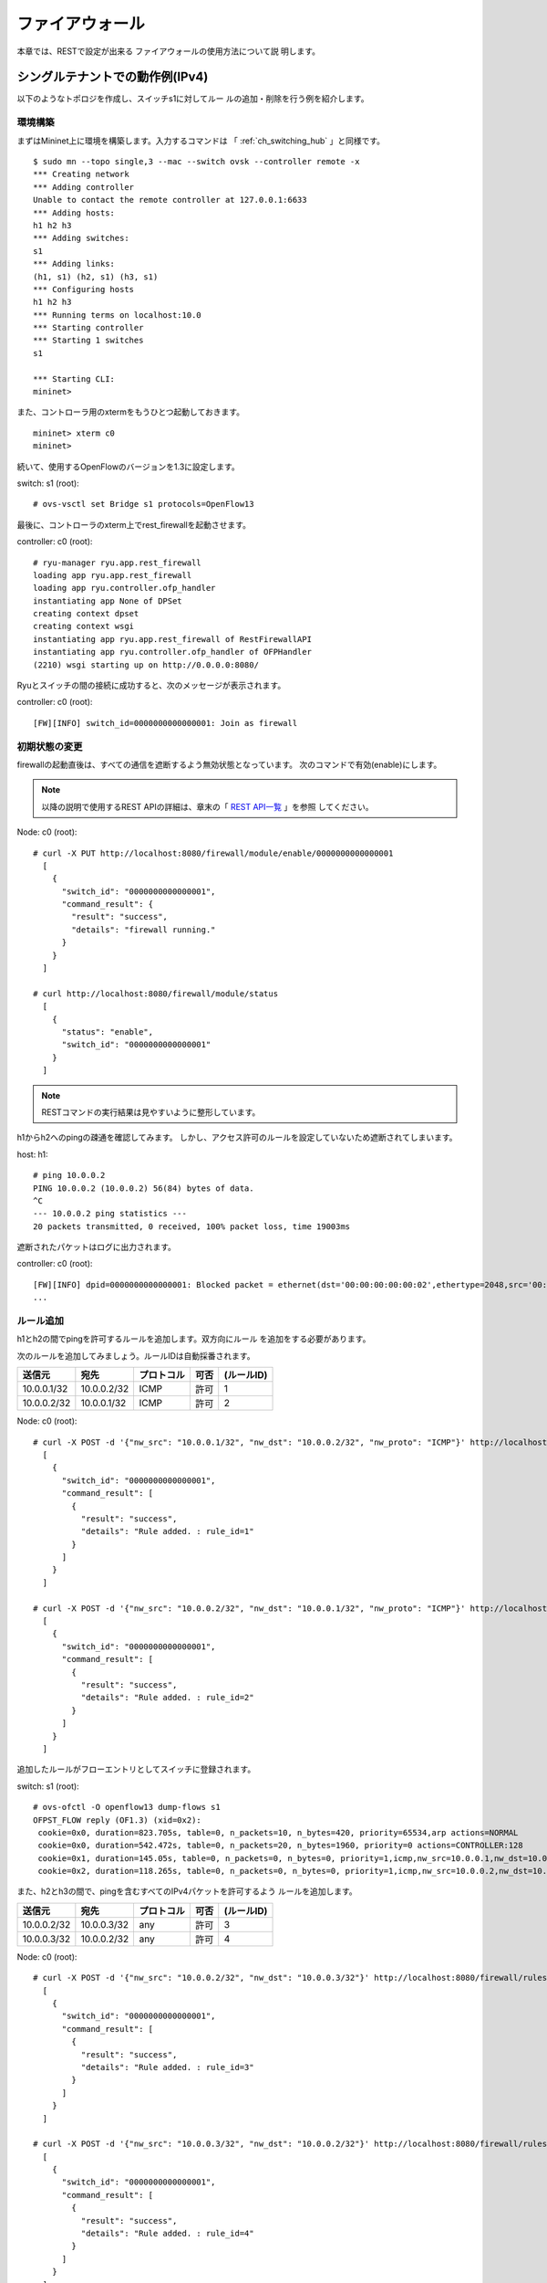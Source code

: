 .. _ch_rest_firewall:

ファイアウォール
================

本章では、RESTで設定が出来る
ファイアウォールの使用方法について説
明します。


シングルテナントでの動作例(IPv4)
--------------------------------

以下のようなトポロジを作成し、スイッチs1に対してルー
ルの追加・削除を行う例を紹介します。

.. only:: latex

  .. image:: images/rest_firewall/fig1.eps
     :scale: 80%
     :align: center

.. only:: epub

  .. image:: images/rest_firewall/fig1.png
     :align: center

.. only:: not latex and not epub

  .. image:: images/rest_firewall/fig1.png
     :scale: 40%
     :align: center


環境構築
^^^^^^^^

まずはMininet上に環境を構築します。入力するコマンドは
「 :ref:`ch_switching_hub` 」と同様です。

.. rst-class:: console

::

    $ sudo mn --topo single,3 --mac --switch ovsk --controller remote -x
    *** Creating network
    *** Adding controller
    Unable to contact the remote controller at 127.0.0.1:6633
    *** Adding hosts:
    h1 h2 h3
    *** Adding switches:
    s1
    *** Adding links:
    (h1, s1) (h2, s1) (h3, s1)
    *** Configuring hosts
    h1 h2 h3
    *** Running terms on localhost:10.0
    *** Starting controller
    *** Starting 1 switches
    s1

    *** Starting CLI:
    mininet>

また、コントローラ用のxtermをもうひとつ起動しておきます。

.. rst-class:: console

::

    mininet> xterm c0
    mininet>

続いて、使用するOpenFlowのバージョンを1.3に設定します。

switch: s1 (root):

.. rst-class:: console

::

    # ovs-vsctl set Bridge s1 protocols=OpenFlow13

最後に、コントローラのxterm上でrest_firewallを起動させます。

controller: c0 (root):

.. rst-class:: console

::

    # ryu-manager ryu.app.rest_firewall
    loading app ryu.app.rest_firewall
    loading app ryu.controller.ofp_handler
    instantiating app None of DPSet
    creating context dpset
    creating context wsgi
    instantiating app ryu.app.rest_firewall of RestFirewallAPI
    instantiating app ryu.controller.ofp_handler of OFPHandler
    (2210) wsgi starting up on http://0.0.0.0:8080/

Ryuとスイッチの間の接続に成功すると、次のメッセージが表示されます。

controller: c0 (root):

.. rst-class:: console

::

    [FW][INFO] switch_id=0000000000000001: Join as firewall



初期状態の変更
^^^^^^^^^^^^^^

firewallの起動直後は、すべての通信を遮断するよう無効状態となっています。
次のコマンドで有効(enable)にします。

.. NOTE::

    以降の説明で使用するREST APIの詳細は、章末の「 `REST API一覧`_ 」を参照
    してください。


Node: c0 (root):

.. rst-class:: console

::

    # curl -X PUT http://localhost:8080/firewall/module/enable/0000000000000001
      [
        {
          "switch_id": "0000000000000001",
          "command_result": {
            "result": "success",
            "details": "firewall running."
          }
        }
      ]

    # curl http://localhost:8080/firewall/module/status
      [
        {
          "status": "enable",
          "switch_id": "0000000000000001"
        }
      ]

.. NOTE::

    RESTコマンドの実行結果は見やすいように整形しています。


h1からh2へのpingの疎通を確認してみます。
しかし、アクセス許可のルールを設定していないため遮断されてしまいます。

host: h1:

.. rst-class:: console

::

    # ping 10.0.0.2
    PING 10.0.0.2 (10.0.0.2) 56(84) bytes of data.
    ^C
    --- 10.0.0.2 ping statistics ---
    20 packets transmitted, 0 received, 100% packet loss, time 19003ms

遮断されたパケットはログに出力されます。

controller: c0 (root):

.. rst-class:: console

::

    [FW][INFO] dpid=0000000000000001: Blocked packet = ethernet(dst='00:00:00:00:00:02',ethertype=2048,src='00:00:00:00:00:01'), ipv4(csum=9895,dst='10.0.0.2',flags=2,header_length=5,identification=0,offset=0,option=None,proto=1,src='10.0.0.1',tos=0,total_length=84,ttl=64,version=4), icmp(code=0,csum=55644,data=echo(data='K\x8e\xaeR\x00\x00\x00\x00=\xc6\r\x00\x00\x00\x00\x00\x10\x11\x12\x13\x14\x15\x16\x17\x18\x19\x1a\x1b\x1c\x1d\x1e\x1f !"#$%&\'()*+,-./01234567',id=6952,seq=1),type=8)
    ...

ルール追加
^^^^^^^^^^

h1とh2の間でpingを許可するルールを追加します。双方向にルール
を追加をする必要があります。

次のルールを追加してみましょう。ルールIDは自動採番されます。

============  ============  ===========  =====  ===========
送信元        宛先          プロトコル   可否   (ルールID)
============  ============  ===========  =====  ===========
10.0.0.1/32   10.0.0.2/32   ICMP         許可   1
10.0.0.2/32   10.0.0.1/32   ICMP         許可   2
============  ============  ===========  =====  ===========

Node: c0 (root):

.. rst-class:: console

::

    # curl -X POST -d '{"nw_src": "10.0.0.1/32", "nw_dst": "10.0.0.2/32", "nw_proto": "ICMP"}' http://localhost:8080/firewall/rules/0000000000000001
      [
        {
          "switch_id": "0000000000000001",
          "command_result": [
            {
              "result": "success",
              "details": "Rule added. : rule_id=1"
            }
          ]
        }
      ]

    # curl -X POST -d '{"nw_src": "10.0.0.2/32", "nw_dst": "10.0.0.1/32", "nw_proto": "ICMP"}' http://localhost:8080/firewall/rules/0000000000000001
      [
        {
          "switch_id": "0000000000000001",
          "command_result": [
            {
              "result": "success",
              "details": "Rule added. : rule_id=2"
            }
          ]
        }
      ]

追加したルールがフローエントリとしてスイッチに登録されます。

switch: s1 (root):

.. rst-class:: console

::

    # ovs-ofctl -O openflow13 dump-flows s1
    OFPST_FLOW reply (OF1.3) (xid=0x2):
     cookie=0x0, duration=823.705s, table=0, n_packets=10, n_bytes=420, priority=65534,arp actions=NORMAL
     cookie=0x0, duration=542.472s, table=0, n_packets=20, n_bytes=1960, priority=0 actions=CONTROLLER:128
     cookie=0x1, duration=145.05s, table=0, n_packets=0, n_bytes=0, priority=1,icmp,nw_src=10.0.0.1,nw_dst=10.0.0.2 actions=NORMAL
     cookie=0x2, duration=118.265s, table=0, n_packets=0, n_bytes=0, priority=1,icmp,nw_src=10.0.0.2,nw_dst=10.0.0.1 actions=NORMAL

また、h2とh3の間で、pingを含むすべてのIPv4パケットを許可するよう
ルールを追加します。

============  ============  ===========  =====  ===========
送信元        宛先          プロトコル   可否   (ルールID)
============  ============  ===========  =====  ===========
10.0.0.2/32   10.0.0.3/32   any          許可   3
10.0.0.3/32   10.0.0.2/32   any          許可   4
============  ============  ===========  =====  ===========

Node: c0 (root):

.. rst-class:: console

::

    # curl -X POST -d '{"nw_src": "10.0.0.2/32", "nw_dst": "10.0.0.3/32"}' http://localhost:8080/firewall/rules/0000000000000001
      [
        {
          "switch_id": "0000000000000001",
          "command_result": [
            {
              "result": "success",
              "details": "Rule added. : rule_id=3"
            }
          ]
        }
      ]

    # curl -X POST -d '{"nw_src": "10.0.0.3/32", "nw_dst": "10.0.0.2/32"}' http://localhost:8080/firewall/rules/0000000000000001
      [
        {
          "switch_id": "0000000000000001",
          "command_result": [
            {
              "result": "success",
              "details": "Rule added. : rule_id=4"
            }
          ]
        }
      ]

追加したルールがフローエントリとしてスイッチに登録されます。

switch: s1 (root):

.. rst-class:: console

::

    OFPST_FLOW reply (OF1.3) (xid=0x2):
     cookie=0x3, duration=12.724s, table=0, n_packets=0, n_bytes=0, priority=1,ip,nw_src=10.0.0.2,nw_dst=10.0.0.3 actions=NORMAL
     cookie=0x4, duration=3.668s, table=0, n_packets=0, n_bytes=0, priority=1,ip,nw_src=10.0.0.3,nw_dst=10.0.0.2 actions=NORMAL
     cookie=0x0, duration=1040.802s, table=0, n_packets=10, n_bytes=420, priority=65534,arp actions=NORMAL
     cookie=0x0, duration=759.569s, table=0, n_packets=20, n_bytes=1960, priority=0 actions=CONTROLLER:128
     cookie=0x1, duration=362.147s, table=0, n_packets=0, n_bytes=0, priority=1,icmp,nw_src=10.0.0.1,nw_dst=10.0.0.2 actions=NORMAL
     cookie=0x2, duration=335.362s, table=0, n_packets=0, n_bytes=0, priority=1,icmp,nw_src=10.0.0.2,nw_dst=10.0.0.1 actions=NORMAL

ルールには優先度を設定することが出来ます。

h2とh3の間でping(ICMP)を遮断するルールを
追加してみましょう。
優先度としてデフォルト値の1より大きい値を設定します。

=========  ============  ============  ===========  =====  ===========
(優先度)   送信元        宛先          プロトコル   可否   (ルールID)
=========  ============  ============  ===========  =====  ===========
10         10.0.0.2/32   10.0.0.3/32   ICMP         遮断   5
10         10.0.0.3/32   10.0.0.2/32   ICMP         遮断   6
=========  ============  ============  ===========  =====  ===========

Node: c0 (root):

.. rst-class:: console

::

    # curl -X POST -d  '{"nw_src": "10.0.0.2/32", "nw_dst": "10.0.0.3/32", "nw_proto": "ICMP", "actions": "DENY", "priority": "10"}' http://localhost:8080/firewall/rules/0000000000000001
      [
        {
          "switch_id": "0000000000000001",
          "command_result": [
            {
              "result": "success",
              "details": "Rule added. : rule_id=5"
            }
          ]
        }
      ]

    # curl -X POST -d  '{"nw_src": "10.0.0.3/32", "nw_dst": "10.0.0.2/32", "nw_proto": "ICMP", "actions": "DENY", "priority": "10"}' http://localhost:8080/firewall/rules/0000000000000001
      [
        {
          "switch_id": "0000000000000001",
          "command_result": [
            {
              "result": "success",
              "details": "Rule added. : rule_id=6"
            }
          ]
        }
      ]

追加したルールがフローエントリとしてスイッチに登録されます。

switch: s1 (root):

.. rst-class:: console

::

    # ovs-ofctl -O openflow13 dump-flows s1
    OFPST_FLOW reply (OF1.3) (xid=0x2):
     cookie=0x3, duration=242.155s, table=0, n_packets=0, n_bytes=0, priority=1,ip,nw_src=10.0.0.2,nw_dst=10.0.0.3 actions=NORMAL
     cookie=0x4, duration=233.099s, table=0, n_packets=0, n_bytes=0, priority=1,ip,nw_src=10.0.0.3,nw_dst=10.0.0.2 actions=NORMAL
     cookie=0x0, duration=1270.233s, table=0, n_packets=10, n_bytes=420, priority=65534,arp actions=NORMAL
     cookie=0x0, duration=989s, table=0, n_packets=20, n_bytes=1960, priority=0 actions=CONTROLLER:128
     cookie=0x5, duration=26.984s, table=0, n_packets=0, n_bytes=0, priority=10,icmp,nw_src=10.0.0.2,nw_dst=10.0.0.3 actions=CONTROLLER:128
     cookie=0x1, duration=591.578s, table=0, n_packets=0, n_bytes=0, priority=1,icmp,nw_src=10.0.0.1,nw_dst=10.0.0.2 actions=NORMAL
     cookie=0x6, duration=14.523s, table=0, n_packets=0, n_bytes=0, priority=10,icmp,nw_src=10.0.0.3,nw_dst=10.0.0.2 actions=CONTROLLER:128
     cookie=0x2, duration=564.793s, table=0, n_packets=0, n_bytes=0, priority=1,icmp,nw_src=10.0.0.2,nw_dst=10.0.0.1 actions=NORMAL


ルール確認
^^^^^^^^^^

設定されているルールを確認します。

Node: c0 (root):

.. rst-class:: console

::

    # curl http://localhost:8080/firewall/rules/0000000000000001
      [
        {
          "access_control_list": [
            {
              "rules": [
                {
                  "priority": 1,
                  "dl_type": "IPv4",
                  "nw_dst": "10.0.0.3",
                  "nw_src": "10.0.0.2",
                  "rule_id": 3,
                  "actions": "ALLOW"
                },
                {
                  "priority": 1,
                  "dl_type": "IPv4",
                  "nw_dst": "10.0.0.2",
                  "nw_src": "10.0.0.3",
                  "rule_id": 4,
                  "actions": "ALLOW"
                },
                {
                  "priority": 10,
                  "dl_type": "IPv4",
                  "nw_proto": "ICMP",
                  "nw_dst": "10.0.0.3",
                  "nw_src": "10.0.0.2",
                  "rule_id": 5,
                  "actions": "DENY"
                },
                {
                  "priority": 1,
                  "dl_type": "IPv4",
                  "nw_proto": "ICMP",
                  "nw_dst": "10.0.0.2",
                  "nw_src": "10.0.0.1",
                  "rule_id": 1,
                  "actions": "ALLOW"
                },
                {
                  "priority": 10,
                  "dl_type": "IPv4",
                  "nw_proto": "ICMP",
                  "nw_dst": "10.0.0.2",
                  "nw_src": "10.0.0.3",
                  "rule_id": 6,
                  "actions": "DENY"
                },
                {
                  "priority": 1,
                  "dl_type": "IPv4",
                  "nw_proto": "ICMP",
                  "nw_dst": "10.0.0.1",
                  "nw_src": "10.0.0.2",
                  "rule_id": 2,
                  "actions": "ALLOW"
                }
              ]
            }
          ],
          "switch_id": "0000000000000001"
        }
      ]

設定したルールを図示すると以下のようになります。

.. only:: latex

  .. image:: images/rest_firewall/fig2.eps
     :scale: 80%
     :align: center

.. only:: epub

  .. image:: images/rest_firewall/fig2.png
     :align: center

.. only:: not latex and not epub

  .. image:: images/rest_firewall/fig2.png
     :scale: 40%
     :align: center

h1からh2にpingを実行してみます。許可するルールが設定されているので、pingが疎通
します。

host: h1:

.. rst-class:: console

::

    # ping 10.0.0.2
    PING 10.0.0.2 (10.0.0.2) 56(84) bytes of data.
    64 bytes from 10.0.0.2: icmp_req=1 ttl=64 time=0.419 ms
    64 bytes from 10.0.0.2: icmp_req=2 ttl=64 time=0.047 ms
    64 bytes from 10.0.0.2: icmp_req=3 ttl=64 time=0.060 ms
    64 bytes from 10.0.0.2: icmp_req=4 ttl=64 time=0.033 ms
    ...

h1からh2へのping以外のパケットはfirewallによって遮断されます。例えばh1から
h2にwgetを実行すると、パケットが遮断された旨ログが出力されます。

host: h1:

.. rst-class:: console

::

    # wget http://10.0.0.2
    --2013-12-16 15:00:38--  http://10.0.0.2/
    Connecting to 10.0.0.2:80... ^C

controller: c0 (root):

.. rst-class:: console

::

    [FW][INFO] dpid=0000000000000001: Blocked packet = ethernet(dst='00:00:00:00:00:02',ethertype=2048,src='00:00:00:00:00:01'), ipv4(csum=4812,dst='10.0.0.2',flags=2,header_length=5,identification=5102,offset=0,option=None,proto=6,src='10.0.0.1',tos=0,total_length=60,ttl=64,version=4), tcp(ack=0,bits=2,csum=45753,dst_port=80,offset=10,option='\x02\x04\x05\xb4\x04\x02\x08\n\x00H:\x99\x00\x00\x00\x00\x01\x03\x03\t',seq=1021913463,src_port=42664,urgent=0,window_size=14600)
    ...

h2とh3の間はping以外のパケットの疎通が可能となっています。例えばh2からh3に
sshを実行すると、パケットが遮断された旨のログは出力されません(h3でsshdが動
作していないため、sshでの接続には失敗します)。

host: h2:

.. rst-class:: console

::

    # ssh 10.0.0.3
    ssh: connect to host 10.0.0.3 port 22: Connection refused

h2からh3にpingを実行すると、パケットがfirewallによって遮断された旨ログが出
力されます。

host: h2:

.. rst-class:: console

::

    # ping 10.0.0.3
    PING 10.0.0.3 (10.0.0.3) 56(84) bytes of data.
    ^C
    --- 10.0.0.3 ping statistics ---
    8 packets transmitted, 0 received, 100% packet loss, time 7055ms

controller: c0 (root):

.. rst-class:: console

::

    [FW][INFO] dpid=0000000000000001: Blocked packet = ethernet(dst='00:00:00:00:00:03',ethertype=2048,src='00:00:00:00:00:02'), ipv4(csum=9893,dst='10.0.0.3',flags=2,header_length=5,identification=0,offset=0,option=None,proto=1,src='10.0.0.2',tos=0,total_length=84,ttl=64,version=4), icmp(code=0,csum=35642,data=echo(data='\r\x12\xcaR\x00\x00\x00\x00\xab\x8b\t\x00\x00\x00\x00\x00\x10\x11\x12\x13\x14\x15\x16\x17\x18\x19\x1a\x1b\x1c\x1d\x1e\x1f !"#$%&\'()*+,-./01234567',id=8705,seq=1),type=8)
    ...


ルール削除
^^^^^^^^^^

"rule_id:5"および"rule_id:6"のルールを削除します。

Node: c0 (root):

.. rst-class:: console

::

    # curl -X DELETE -d '{"rule_id": "5"}' http://localhost:8080/firewall/rules/0000000000000001
      [
        {
          "switch_id": "0000000000000001",
          "command_result": [
            {
              "result": "success",
              "details": "Rule deleted. : ruleID=5"
            }
          ]
        }
      ]

    # curl -X DELETE -d '{"rule_id": "6"}' http://localhost:8080/firewall/rules/0000000000000001
      [
        {
          "switch_id": "0000000000000001",
          "command_result": [
            {
              "result": "success",
              "details": "Rule deleted. : ruleID=6"
            }
          ]
        }
      ]


現在のルールを図示すると以下のようになります。

.. only:: latex

  .. image:: images/rest_firewall/fig3.eps
     :scale: 80%
     :align: center

.. only:: epub

  .. image:: images/rest_firewall/fig3.png
     :align: center

.. only:: not latex and not epub

  .. image:: images/rest_firewall/fig3.png
     :scale: 40%
     :align: center


実際に確認します。h2とh3の間のping(ICMP)を遮断するルールが削除されたため、
pingが疎通できるようになったことがわかります。

host: h2:

.. rst-class:: console

::

    # ping 10.0.0.3
    PING 10.0.0.3 (10.0.0.3) 56(84) bytes of data.
    64 bytes from 10.0.0.3: icmp_req=1 ttl=64 time=0.841 ms
    64 bytes from 10.0.0.3: icmp_req=2 ttl=64 time=0.036 ms
    64 bytes from 10.0.0.3: icmp_req=3 ttl=64 time=0.026 ms
    64 bytes from 10.0.0.3: icmp_req=4 ttl=64 time=0.033 ms
    ...


マルチテナントでの動作例(IPv4)
------------------------------

続いて、VLANによるテナント分けが行われている以下のようなトポロジを作成し、
スイッチs1に対してルールの追加・削除を行い、各ホスト間の疎通可否を確認する例
を紹介します。

.. only:: latex

  .. image:: images/rest_firewall/fig4.eps
     :scale: 80%
     :align: center

.. only:: epub

  .. image:: images/rest_firewall/fig4.png
     :align: center

.. only:: not latex and not epub

  .. image:: images/rest_firewall/fig4.png
     :scale: 40%
     :align: center


環境構築
^^^^^^^^

シングルテナントでの例と同様、Mininet上に環境を構築し、コントローラ用のxterm
をもうひとつ起動しておきます。使用するホストがひとつ増えていることにご注意くだ
さい。

.. rst-class:: console

::

    $ sudo mn --topo single,4 --mac --switch ovsk --controller remote -x
    *** Creating network
    *** Adding controller
    Unable to contact the remote controller at 127.0.0.1:6633
    *** Adding hosts:
    h1 h2 h3 h4
    *** Adding switches:
    s1
    *** Adding links:
    (h1, s1) (h2, s1) (h3, s1) (h4, s1)
    *** Configuring hosts
    h1 h2 h3 h4
    *** Running terms on localhost:10.0
    *** Starting controller
    *** Starting 1 switches
    s1

    *** Starting CLI:
    mininet> xterm c0
    mininet>

続いて、各ホストのインターフェースにVLAN IDを設定します。

host: h1:

.. rst-class:: console

::

    # ip addr del 10.0.0.1/8 dev h1-eth0
    # ip link add link h1-eth0 name h1-eth0.2 type vlan id 2
    # ip addr add 10.0.0.1/8 dev h1-eth0.2
    # ip link set dev h1-eth0.2 up

host: h2:

.. rst-class:: console

::

    # ip addr del 10.0.0.2/8 dev h2-eth0
    # ip link add link h2-eth0 name h2-eth0.2 type vlan id 2
    # ip addr add 10.0.0.2/8 dev h2-eth0.2
    # ip link set dev h2-eth0.2 up

host: h3:

.. rst-class:: console

::

    # ip addr del 10.0.0.3/8 dev h3-eth0
    # ip link add link h3-eth0 name h3-eth0.110 type vlan id 110
    # ip addr add 10.0.0.3/8 dev h3-eth0.110
    # ip link set dev h3-eth0.110 up

host: h4:

.. rst-class:: console

::

    # ip addr del 10.0.0.4/8 dev h4-eth0
    # ip link add link h4-eth0 name h4-eth0.110 type vlan id 110
    # ip addr add 10.0.0.4/8 dev h4-eth0.110
    # ip link set dev h4-eth0.110 up

さらに、使用するOpenFlowのバージョンを1.3に設定します。

switch: s1 (root):

.. rst-class:: console

::

    # ovs-vsctl set Bridge s1 protocols=OpenFlow13

最後に、コントローラのxterm上でrest_firewallを起動させます。

controller: c0 (root):

.. rst-class:: console

::

    # ryu-manager ryu.app.rest_firewall
    loading app ryu.app.rest_firewall
    loading app ryu.controller.ofp_handler
    instantiating app None of DPSet
    creating context dpset
    creating context wsgi
    instantiating app ryu.app.rest_firewall of RestFirewallAPI
    instantiating app ryu.controller.ofp_handler of OFPHandler
    (13419) wsgi starting up on http://0.0.0.0:8080/

Ryuとスイッチの間の接続に成功すると、次のメッセージが表示されます。

controller: c0 (root):

.. rst-class:: console

::

    [FW][INFO] switch_id=0000000000000001: Join as firewall


初期状態の変更
^^^^^^^^^^^^^^

firewallを有効(enable)にします。

Node: c0 (root):

.. rst-class:: console

::

    # curl -X PUT http://localhost:8080/firewall/module/enable/0000000000000001
      [
        {
          "switch_id": "0000000000000001",
          "command_result": {
            "result": "success",
            "details": "firewall running."
          }
        }
      ]

    # curl http://localhost:8080/firewall/module/status
      [
        {
          "status": "enable",
          "switch_id": "0000000000000001"
        }
      ]


ルール追加
^^^^^^^^^^

vlan_id=2に10.0.0.0/8で送受信されるping(ICMPパケット)を許可するルールを追
加します。双方向にルールを設定をする必要がありますので、ルールをふたつ追加し
ます。

=========  ========  ============  ============  ===========  =====  ===========
(優先度)   VLAN ID   送信元        宛先          プロトコル   可否   (ルールID)
=========  ========  ============  ============  ===========  =====  ===========
1          2         10.0.0.0/8    any           ICMP         許可   1
1          2         any           10.0.0.0/8    ICMP         許可   2
=========  ========  ============  ============  ===========  =====  ===========

Node: c0 (root):

.. rst-class:: console

::

    # curl -X POST -d '{"nw_src": "10.0.0.0/8", "nw_proto": "ICMP"}' http://localhost:8080/firewall/rules/0000000000000001/2
      [
        {
          "switch_id": "0000000000000001",
          "command_result": [
            {
              "result": "success",
              "vlan_id": 2,
              "details": "Rule added. : rule_id=1"
            }
          ]
        }
      ]

    # curl -X POST -d '{"nw_dst": "10.0.0.0/8", "nw_proto": "ICMP"}' http://localhost:8080/firewall/rules/0000000000000001/2
      [
        {
          "switch_id": "0000000000000001",
          "command_result": [
            {
              "result": "success",
              "vlan_id": 2,
              "details": "Rule added. : rule_id=2"
            }
          ]
        }
      ]


ルール確認
^^^^^^^^^^

設定されているルールを確認します。

Node: c0 (root):

.. rst-class:: console

::

    # curl http://localhost:8080/firewall/rules/0000000000000001/all
      [
        {
          "access_control_list": [
            {
              "rules": [
                {
                  "priority": 1,
                  "dl_type": "IPv4",
                  "nw_proto": "ICMP",
                  "dl_vlan": 2,
                  "nw_src": "10.0.0.0/8",
                  "rule_id": 1,
                  "actions": "ALLOW"
                },
                {
                  "priority": 1,
                  "dl_type": "IPv4",
                  "nw_proto": "ICMP",
                  "nw_dst": "10.0.0.0/8",
                  "dl_vlan": 2,
                  "rule_id": 2,
                  "actions": "ALLOW"
                }
              ],
              "vlan_id": 2
            }
          ],
          "switch_id": "0000000000000001"
        }
      ]


実際に確認してみます。vlan_id=2であるh1から、同じくvlan_id=2であるh2に対し、
pingを実行すると、追加したルールのとおり疎通できることがわかります。

host: h1:

.. rst-class:: console

::

    # ping 10.0.0.2
    PING 10.0.0.2 (10.0.0.2) 56(84) bytes of data.
    64 bytes from 10.0.0.2: icmp_req=1 ttl=64 time=0.893 ms
    64 bytes from 10.0.0.2: icmp_req=2 ttl=64 time=0.098 ms
    64 bytes from 10.0.0.2: icmp_req=3 ttl=64 time=0.122 ms
    64 bytes from 10.0.0.2: icmp_req=4 ttl=64 time=0.047 ms
    ...


vlan_id=110同士であるh3とh4の間は、ルールが登録されていないため、pingパケッ
トは遮断されます。

host: h3:

.. rst-class:: console

::

    # ping 10.0.0.4
    PING 10.0.0.4 (10.0.0.4) 56(84) bytes of data.
    ^C
    --- 10.0.0.4 ping statistics ---
    6 packets transmitted, 0 received, 100% packet loss, time 4999ms

パケットが遮断されたのでログが出力されます。

controller: c0 (root):

.. rst-class:: console

::

    [FW][INFO] dpid=0000000000000001: Blocked packet = ethernet(dst='00:00:00:00:00:04',ethertype=33024,src='00:00:00:00:00:03'), vlan(cfi=0,ethertype=2048,pcp=0,vid=110), ipv4(csum=9891,dst='10.0.0.4',flags=2,header_length=5,identification=0,offset=0,option=None,proto=1,src='10.0.0.3',tos=0,total_length=84,ttl=64,version=4), icmp(code=0,csum=58104,data=echo(data='\xb8\xa9\xaeR\x00\x00\x00\x00\xce\xe3\x02\x00\x00\x00\x00\x00\x10\x11\x12\x13\x14\x15\x16\x17\x18\x19\x1a\x1b\x1c\x1d\x1e\x1f !"#$%&\'()*+,-./01234567',id=7760,seq=4),type=8)
    ...


シングルテナントでの動作例(IPv6)
--------------------------------

続いて、「 `シングルテナントでの動作例(IPv4)`_ 」と同様のトポロジにおいて、
IPv6アドレスを割り当て、スイッチs1に対してルールの追加・削除を行い、
各ホスト間の疎通可否を確認する例を紹介します。

.. only:: latex

  .. image:: images/rest_firewall/fig5.eps
     :scale: 80%
     :align: center

.. only:: epub

  .. image:: images/rest_firewall/fig5.png
     :align: center

.. only:: not latex and not epub

  .. image:: images/rest_firewall/fig5.png
     :scale: 40%
     :align: center


環境構築
^^^^^^^^

まずは「 `シングルテナントでの動作例(IPv4)`_ 」と同様に、Mininet上に環境を構築します。

.. rst-class:: console

::

    $ sudo mn --topo single,3 --mac --switch ovsk --controller remote -x
    *** Creating network
    *** Adding controller
    Unable to contact the remote controller at 127.0.0.1:6633
    *** Adding hosts:
    h1 h2 h3
    *** Adding switches:
    s1
    *** Adding links:
    (h1, s1) (h2, s1) (h3, s1)
    *** Configuring hosts
    h1 h2 h3
    *** Running terms on localhost:10.0
    *** Starting controller
    *** Starting 1 switches
    s1
    *** Starting CLI:
    mininet>

また、コントローラ用のxtermをもうひとつ起動しておきます。

.. rst-class:: console

::

    mininet> xterm c0
    mininet>

続いて、使用するOpenFlowのバージョンを1.3に設定します。

switch: s1 (root):

.. rst-class:: console

::

    # ovs-vsctl set Bridge s1 protocols=OpenFlow13

最後に、コントローラのxterm上でrest_firewallを起動させます。

controller: c0 (root):

.. rst-class:: console

::

    # ryu-manager ryu.app.rest_firewall
    loading app ryu.app.rest_firewall
    loading app ryu.controller.ofp_handler
    instantiating app None of DPSet
    creating context dpset
    creating context wsgi
    instantiating app ryu.app.rest_firewall of RestFirewallAPI
    instantiating app ryu.controller.ofp_handler of OFPHandler
    (2210) wsgi starting up on http://0.0.0.0:8080/

Ryuとスイッチの間の接続に成功すると、次のメッセージが表示されます。

controller: c0 (root):

.. rst-class:: console

::

    [FW][INFO] switch_id=0000000000000001: Join as firewall


初期状態の変更
^^^^^^^^^^^^^^

firewallを有効(enable)にします。

Node: c0 (root):

.. rst-class:: console

::

    # curl -X PUT http://localhost:8080/firewall/module/enable/0000000000000001
      [
        {
          "switch_id": "0000000000000001",
          "command_result": {
            "result": "success",
            "details": "firewall running."
          }
        }
      ]

    # curl http://localhost:8080/firewall/module/status
      [
        {
          "status": "enable",
          "switch_id": "0000000000000001"
        }
      ]


ルール追加
^^^^^^^^^^

h1とh2の間でpingを許可するルールを追加します。双方向にルールを追加をする必要があります。

次のルールを追加してみましょう。ルールIDは自動採番されます。

=================== =================== ========== ==== ========== ======================================
送信元              宛先                プロトコル 可否 (ルールID) (備考)
=================== =================== ========== ==== ========== ======================================
fe80::200:ff:fe00:1 fe80::200:ff:fe00:2 ICMPv6     許可 1          Unicast message (Echo)
fe80::200:ff:fe00:2 fe80::200:ff:fe00:1 ICMPv6     許可 2          Unicast message (Echo)
fe80::200:ff:fe00:1 ff02::1:ff00:2      ICMPv6     許可 3          Multicast message (Neighbor Discovery)
fe80::200:ff:fe00:2 ff02::1:ff00:1      ICMPv6     許可 4          Multicast message (Neighbor Discovery)
=================== =================== ========== ==== ========== ======================================

Node: c0 (root):

.. rst-class:: console

::

    # curl -X POST -d '{"ipv6_src": "fe80::200:ff:fe00:1", "ipv6_dst": "fe80::200:ff:fe00:2", "nw_proto": "ICMPv6"}' http://localhost:8080/firewall/rules/0000000000000001
      [
        {
          "switch_id": "0000000000000001",
          "command_result": [
            {
              "result": "success",
              "details": "Rule added. : rule_id=1"
            }
          ]
        }
      ]

    # curl -X POST -d '{"ipv6_src": "fe80::200:ff:fe00:2", "ipv6_dst": "fe80::200:ff:fe00:1", "nw_proto": "ICMPv6"}' http://localhost:8080/firewall/rules/0000000000000001
      [
        {
          "switch_id": "0000000000000001",
          "command_result": [
            {
              "result": "success",
              "details": "Rule added. : rule_id=2"
            }
          ]
        }
      ]

    # curl -X POST -d '{"ipv6_src": "fe80::200:ff:fe00:1", "ipv6_dst": "ff02::1:ff00:2", "nw_proto": "ICMPv6"}' http://localhost:8080/firewall/rules/0000000000000001
      [
        {
          "switch_id": "0000000000000001",
          "command_result": [
            {
              "result": "success",
              "details": "Rule added. : rule_id=3"
            }
          ]
        }
      ]

    # curl -X POST -d '{"ipv6_src": "fe80::200:ff:fe00:2", "ipv6_dst": "ff02::1:ff00:1", "nw_proto": "ICMPv6"}' http://localhost:8080/firewall/rules/0000000000000001
      [
        {
          "switch_id": "0000000000000001",
          "command_result": [
            {
              "result": "success",
              "details": "Rule added. : rule_id=4"
            }
          ]
        }
      ]


ルール確認
^^^^^^^^^^

設定されているルールを確認します。

Node: c0 (root):

.. rst-class:: console

::

    # curl http://localhost:8080/firewall/rules/0000000000000001/all
      [
        {
          "switch_id": "0000000000000001",
          "access_control_list": [
            {
              "rules": [
                {
                  "ipv6_dst": "fe80::200:ff:fe00:2",
                  "actions": "ALLOW",
                  "rule_id": 1,
                  "ipv6_src": "fe80::200:ff:fe00:1",
                  "nw_proto": "ICMPv6",
                  "dl_type": "IPv6",
                  "priority": 1
                },
                {
                  "ipv6_dst": "fe80::200:ff:fe00:1",
                  "actions": "ALLOW",
                  "rule_id": 2,
                  "ipv6_src": "fe80::200:ff:fe00:2",
                  "nw_proto": "ICMPv6",
                  "dl_type": "IPv6",
                  "priority": 1
                },
                {
                  "ipv6_dst": "ff02::1:ff00:2",
                  "actions": "ALLOW",
                  "rule_id": 3,
                  "ipv6_src": "fe80::200:ff:fe00:1",
                  "nw_proto": "ICMPv6",
                  "dl_type": "IPv6",
                  "priority": 1
                },
                {
                  "ipv6_dst": "ff02::1:ff00:1",
                  "actions": "ALLOW",
                  "rule_id": 4,
                  "ipv6_src": "fe80::200:ff:fe00:2",
                  "nw_proto": "ICMPv6",
                  "dl_type": "IPv6",
                  "priority": 1
                }
              ]
            }
          ]
        }
      ]

h1からh2にpingを実行してみます。
許可するルールが設定されているので、pingが疎通します。

host: h1:

.. rst-class:: console

::

    # ping6 -I h1-eth0 fe80::200:ff:fe00:2
    PING fe80::200:ff:fe00:2(fe80::200:ff:fe00:2) from fe80::200:ff:fe00:1 h1-eth0: 56 data bytes
    64 bytes from fe80::200:ff:fe00:2: icmp_seq=1 ttl=64 time=0.954 ms
    64 bytes from fe80::200:ff:fe00:2: icmp_seq=2 ttl=64 time=0.047 ms
    64 bytes from fe80::200:ff:fe00:2: icmp_seq=3 ttl=64 time=0.055 ms
    64 bytes from fe80::200:ff:fe00:2: icmp_seq=4 ttl=64 time=0.027 ms
    ...


h1とh3の間は、ルールが登録されていないため、pingパケットは遮断されます。

host: h1:

.. rst-class:: console

::

    # ping6 -I h1-eth0 fe80::200:ff:fe00:3
    PING fe80::200:ff:fe00:3(fe80::200:ff:fe00:3) from fe80::200:ff:fe00:1 h1-eth0: 56 data bytes
    From fe80::200:ff:fe00:1 icmp_seq=1 Destination unreachable: Address unreachable
    From fe80::200:ff:fe00:1 icmp_seq=2 Destination unreachable: Address unreachable
    From fe80::200:ff:fe00:1 icmp_seq=3 Destination unreachable: Address unreachable
    ^C
    --- fe80::200:ff:fe00:3 ping statistics ---
    4 packets transmitted, 0 received, +3 errors, 100% packet loss, time 2999ms

パケットが遮断されたのでログが出力されます。

controller: c0 (root):

.. rst-class:: console

::

    [FW][INFO] dpid=0000000000000001: Blocked packet = ethernet(dst='33:33:ff:00:00:03',ethertype=34525,src='00:00:00:00:00:01'), ipv6(dst='ff02::1:ff00:3',ext_hdrs=[],flow_label=0,hop_limit=255,nxt=58,payload_length=32,src='fe80::200:ff:fe00:1',traffic_class=0,version=6), icmpv6(code=0,csum=31381,data=nd_neighbor(dst='fe80::200:ff:fe00:3',option=nd_option_sla(data=None,hw_src='00:00:00:00:00:01',length=1),res=0),type_=135)
    ...


マルチテナントでの動作例(IPv6)
------------------------------

続いて、IPv6ネットワークにおいて、VLANによるテナント分けが行われている
以下のようなトポロジを作成し、スイッチs1に対してルールの追加・削除を行い、
各ホスト間の疎通可否を確認する例を紹介します。

.. only:: latex

  .. image:: images/rest_firewall/fig6.eps
     :scale: 80%
     :align: center

.. only:: epub

  .. image:: images/rest_firewall/fig6.png
     :align: center

.. only:: not latex and not epub

  .. image:: images/rest_firewall/fig6.png
     :scale: 40%
     :align: center


環境構築
^^^^^^^^

まずは「 `マルチテナントでの動作例(IPv4)`_ 」と同様に、Mininet上に環境を構築します。

.. rst-class:: console

::

    $ sudo mn --topo single,4 --mac --switch ovsk --controller remote -x
    *** Creating network
    *** Adding controller
    Unable to contact the remote controller at 127.0.0.1:6633
    *** Adding hosts:
    h1 h2 h3 h4
    *** Adding switches:
    s1
    *** Adding links:
    (h1, s1) (h2, s1) (h3, s1) (h4, s1)
    *** Configuring hosts
    h1 h2 h3 h4
    *** Running terms on localhost:10.0
    *** Starting controller
    *** Starting 1 switches
    s1
    *** Starting CLI:
    mininet> xterm c0
    mininet>

続いて、各ホストのインターフェースにVLAN IDを設定します。

host: h1:

.. rst-class:: console

::

    # ip addr del fe80::200:ff:fe00:1/64 dev h1-eth0
    # ip link add link h1-eth0 name h1-eth0.2 type vlan id 2
    # ip addr add fe80::200:ff:fe00:1/64 dev h1-eth0.2
    # ip link set dev h1-eth0.2 up

host: h2:

.. rst-class:: console

::

    # ip addr del fe80::200:ff:fe00:2/64 dev h2-eth0
    # ip link add link h2-eth0 name h2-eth0.2 type vlan id 2
    # ip addr add fe80::200:ff:fe00:2/64 dev h2-eth0.2
    # ip link set dev h2-eth0.2 up

host: h3:

.. rst-class:: console

::

    # ip addr del fe80::200:ff:fe00:3/64 dev h3-eth0
    # ip link add link h3-eth0 name h3-eth0.110 type vlan id 110
    # ip addr add fe80::200:ff:fe00:3/64 dev h3-eth0.110
    # ip link set dev h3-eth0.110 up

host: h4:

.. rst-class:: console

::

    # ip addr del fe80::200:ff:fe00:4/64 dev h4-eth0
    # ip link add link h4-eth0 name h4-eth0.110 type vlan id 110
    # ip addr add fe80::200:ff:fe00:4/64 dev h4-eth0.110
    # ip link set dev h4-eth0.110 up

さらに、使用するOpenFlowのバージョンを1.3に設定します。

switch: s1 (root):

.. rst-class:: console

::

    # ovs-vsctl set Bridge s1 protocols=OpenFlow13

最後に、コントローラのxterm上でrest_firewallを起動させます。

controller: c0 (root):

.. rst-class:: console

::

    # ryu-manager ryu.app.rest_firewall
    loading app ryu.app.rest_firewall
    loading app ryu.controller.ofp_handler
    instantiating app None of DPSet
    creating context dpset
    creating context wsgi
    instantiating app ryu.app.rest_firewall of RestFirewallAPI
    instantiating app ryu.controller.ofp_handler of OFPHandler
    (13419) wsgi starting up on http://0.0.0.0:8080/

Ryuとスイッチの間の接続に成功すると、次のメッセージが表示されます。

controller: c0 (root):

.. rst-class:: console

::

    [FW][INFO] switch_id=0000000000000001: Join as firewall


初期状態の変更
^^^^^^^^^^^^^^

firewallを有効(enable)にします。

Node: c0 (root):

.. rst-class:: console

::

    # curl -X PUT http://localhost:8080/firewall/module/enable/0000000000000001
      [
        {
          "switch_id": "0000000000000001",
          "command_result": {
            "result": "success",
            "details": "firewall running."
          }
        }
      ]

    # curl http://localhost:8080/firewall/module/status
      [
        {
          "status": "enable",
          "switch_id": "0000000000000001"
        }
      ]


ルール追加
^^^^^^^^^^

vlan_id=2にfe80::/64で送受信されるping(ICMPv6パケット)を許可するルールを追加します。
双方向にルールを設定をする必要がありますので、ルールをふたつ追加します。

======== ======= =================== ==== ========== ==== ==========
(優先度) VLAN ID 送信元              宛先 プロトコル 可否 (ルールID)
======== ======= =================== ==== ========== ==== ==========
1        2       fe80::200:ff:fe00:1 any  ICMPv6     許可 1
1        2       fe80::200:ff:fe00:2 any  ICMPv6     許可 2
======== ======= =================== ==== ========== ==== ==========

Node: c0 (root):

.. rst-class:: console

::

    # curl -X POST -d '{"ipv6_src": "fe80::200:ff:fe00:1", "nw_proto": "ICMPv6"}' http://localhost:8080/firewall/rules/0000000000000001/2
      [
        {
          "command_result": [
            {
              "details": "Rule added. : rule_id=1",
              "vlan_id": 2,
              "result": "success"
            }
          ],
          "switch_id": "0000000000000001"
        }
      ]

    # curl -X POST -d '{"ipv6_src": "fe80::200:ff:fe00:2", "nw_proto": "ICMPv6"}' http://localhost:8080/firewall/rules/0000000000000001/2
      [
        {
          "command_result": [
            {
              "details": "Rule added. : rule_id=2",
              "vlan_id": 2,
              "result": "success"
            }
          ],
          "switch_id": "0000000000000001"
        }
      ]


ルール確認
^^^^^^^^^^

設定されているルールを確認します。

Node: c0 (root):

.. rst-class:: console

::

    # curl http://localhost:8080/firewall/rules/0000000000000001/all
      [
        {
          "switch_id": "0000000000000001",
          "access_control_list": [
            {
              "vlan_id": "2",
              "rules": [
                {
                  "actions": "ALLOW",
                  "rule_id": 1,
                  "dl_vlan": "2",
                  "ipv6_src": "fe80::200:ff:fe00:1",
                  "nw_proto": "ICMPv6",
                  "dl_type": "IPv6",
                  "priority": 1
                },
                {
                  "actions": "ALLOW",
                  "rule_id": 2,
                  "dl_vlan": "2",
                  "ipv6_src": "fe80::200:ff:fe00:2",
                  "nw_proto": "ICMPv6",
                  "dl_type": "IPv6",
                  "priority": 1
                }
              ]
            }
          ]
        }
      ]

実際に確認してみます。vlan_id=2であるh1から、同じくvlan_id=2であるh2に対し、
pingを実行すると、追加したルールのとおり疎通できることがわかります。

host: h1:

.. rst-class:: console

::

    # ping6 -I h1-eth0.2 fe80::200:ff:fe00:2
    PING fe80::200:ff:fe00:2(fe80::200:ff:fe00:2) from fe80::200:ff:fe00:1 h1-eth0.2: 56 data bytes
    64 bytes from fe80::200:ff:fe00:2: icmp_seq=1 ttl=64 time=0.609 ms
    64 bytes from fe80::200:ff:fe00:2: icmp_seq=2 ttl=64 time=0.046 ms
    64 bytes from fe80::200:ff:fe00:2: icmp_seq=3 ttl=64 time=0.046 ms
    64 bytes from fe80::200:ff:fe00:2: icmp_seq=4 ttl=64 time=0.057 ms
    ...


vlan_id=110同士であるh3とh4の間は、ルールが登録されていないため、pingパケッ
トは遮断されます。

host: h3:

.. rst-class:: console

::

    # ping6 -I h3-eth0.110 fe80::200:ff:fe00:4
    PING fe80::200:ff:fe00:4(fe80::200:ff:fe00:4) from fe80::200:ff:fe00:3 h3-eth0.110: 56 data bytes
    From fe80::200:ff:fe00:3 icmp_seq=1 Destination unreachable: Address unreachable
    From fe80::200:ff:fe00:3 icmp_seq=2 Destination unreachable: Address unreachable
    From fe80::200:ff:fe00:3 icmp_seq=3 Destination unreachable: Address unreachable
    ^C
    --- fe80::200:ff:fe00:4 ping statistics ---
    4 packets transmitted, 0 received, +3 errors, 100% packet loss, time 3014ms

パケットが遮断されたのでログが出力されます。

controller: c0 (root):

.. rst-class:: console

::

    [FW][INFO] dpid=0000000000000001: Blocked packet = ethernet(dst='33:33:ff:00:00:04',ethertype=33024,src='00:00:00:00:00:03'), vlan(cfi=0,ethertype=34525,pcp=0,vid=110), ipv6(dst='ff02::1:ff00:4',ext_hdrs=[],flow_label=0,hop_limit=255,nxt=58,payload_length=32,src='fe80::200:ff:fe00:3',traffic_class=0,version=6), icmpv6(code=0,csum=31375,data=nd_neighbor(dst='fe80::200:ff:fe00:4',option=nd_option_sla(data=None,hw_src='00:00:00:00:00:03',length=1),res=0),type_=135)
    ...


本章では、具体例を挙げながらファイアウォールの使用方法を説明しました。


REST API一覧
------------

本章で紹介したrest_firewallのREST API一覧です。


全スイッチの有効無効状態の取得
^^^^^^^^^^^^^^^^^^^^^^^^^^^^^^

=============  ========================
**メソッド**   GET
**URL**        /firewall/module/status
=============  ========================


各スイッチの有効無効状態の変更
^^^^^^^^^^^^^^^^^^^^^^^^^^^^^^

=============  ================================================
**メソッド**   PUT
**URL**        /firewall/module/{**op**}/{**switch**}

               --**op**: [ "enable" \| "disable" ]

               --**switch**: [ "all" \| *スイッチID* ]
**備考**       各スイッチの初期状態は"disable"になっています。
=============  ================================================


全ルールの取得
^^^^^^^^^^^^^^

=============  ==========================================
**メソッド**   GET
**URL**        /firewall/rules/{**switch**}[/{**vlan**}]

               --**switch**: [ "all" \| *スイッチID* ]

               --**vlan**: [ "all" \| *VLAN ID* ]
**備考**        VLAN IDの指定はオプションです。
=============  ==========================================


ルールの追加
^^^^^^^^^^^^

=============  =========================================================
**メソッド**   POST
**URL**        /firewall/rules/{**switch**}[/{**vlan**}]

               --**switch**: [ "all" \| *スイッチID* ]

               --**vlan**: [ "all" \| *VLAN ID* ]
**データ**     **priority**:[ 0 - 65535 ]

               **in_port**:[ 0 - 65535 ]

               **dl_src**:"<xx:xx:xx:xx:xx:xx>"

               **dl_dst**:"<xx:xx:xx:xx:xx:xx>"

               **dl_type**:[ "ARP" \| "IPv4" \| "IPv6" ]

               **nw_src**:"<xxx.xxx.xxx.xxx/xx>"

               **nw_dst**:"<xxx.xxx.xxx.xxx/xx>"

               **ipv6_src**:"<xxxx:xxxx:xxxx:xxxx:xxxx:xxxx:xxxx:xxxx/xx>"

               **ipv6_dst**:"<xxxx:xxxx:xxxx:xxxx:xxxx:xxxx:xxxx:xxxx/xx>"

               **nw_proto**":[ "TCP" \| "UDP" \| "ICMP" \| "ICMPv6" ]

               **tp_src**:[ 0 - 65535 ]

               **tp_dst**:[ 0 - 65535 ]

               **actions**: [ "ALLOW" \| "DENY" ]
**備考**       登録に成功するとルールIDが生成され、応答に記載されます。

               VLAN IDの指定はオプションです。
=============  =========================================================


ルールの削除
^^^^^^^^^^^^

=============  ==========================================
**メソッド**   DELETE
**URL**        /firewall/rules/{**switch**}[/{**vlan**}]

               --**switch**: [ "all" \| *スイッチID* ]

               --**vlan**: [ "all" \| *VLAN ID* ]
**データ**     **rule_id**:[ "all" \| 1 - ... ]
**備考**        VLAN IDの指定はオプションです。
=============  ==========================================


全スイッチのログ出力状態の取得
^^^^^^^^^^^^^^^^^^^^^^^^^^^^^^

=============  ====================
**メソッド**   GET
**URL**        /firewall/log/status
=============  ====================


各スイッチのログ出力状態の変更
^^^^^^^^^^^^^^^^^^^^^^^^^^^^^^

=============  ===============================================
**メソッド**   PUT
**URL**        /firewall/log/{**op**}/{**switch**}

               --**op**: [ "enable" \| "disable" ]

               --**switch**: [ "all" \| *スイッチID* ]
**備考**       各スイッチの初期状態は"enable"になっています。
=============  ===============================================
